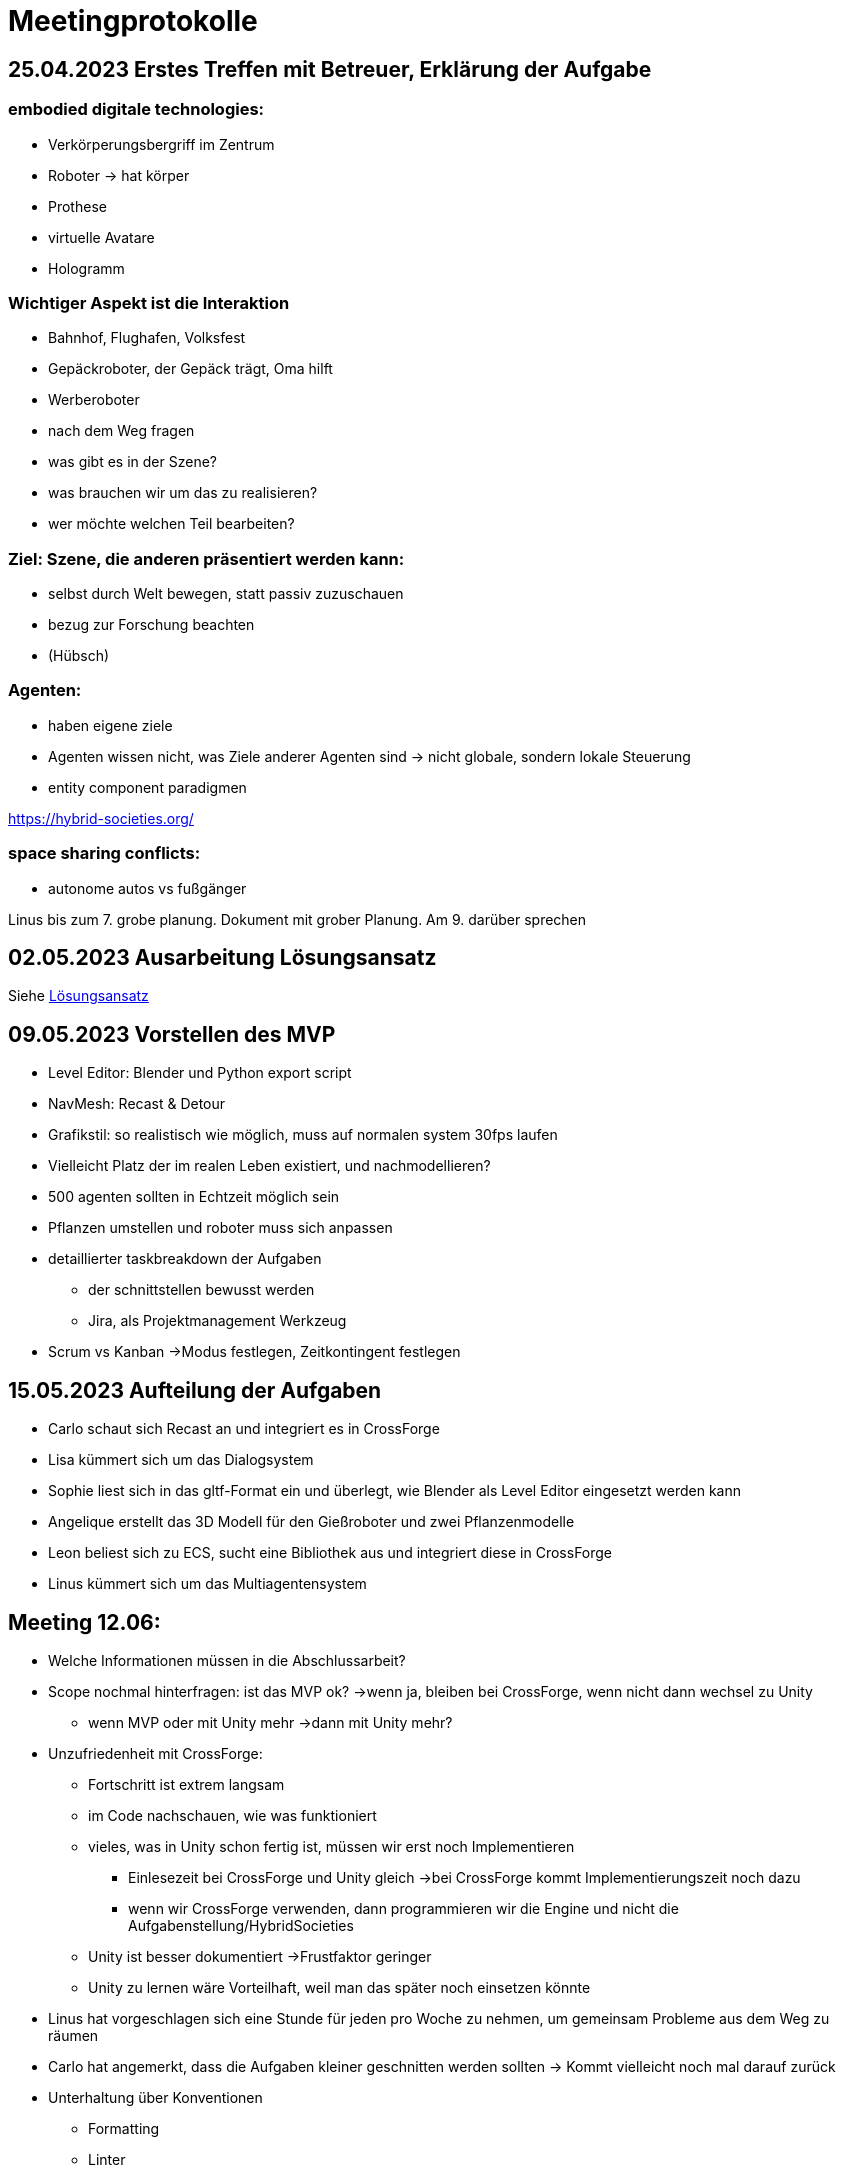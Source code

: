 = Meetingprotokolle

== 25.04.2023 Erstes Treffen mit Betreuer, Erklärung der Aufgabe
=== embodied digitale technologies:
- Verkörperungsbergriff im Zentrum
- Roboter -> hat körper
- Prothese
- virtuelle Avatare
- Hologramm

=== Wichtiger Aspekt ist die Interaktion
- Bahnhof, Flughafen, Volksfest
- Gepäckroboter, der Gepäck trägt, Oma hilft
- Werberoboter
- nach dem Weg fragen
- was gibt es in der Szene?
- was brauchen wir um das zu realisieren?
- wer möchte welchen Teil bearbeiten?

=== Ziel: Szene, die anderen präsentiert werden kann:
- selbst durch Welt bewegen, statt passiv zuzuschauen
- bezug zur Forschung beachten
- (Hübsch)

=== Agenten:
- haben eigene ziele
- Agenten wissen nicht, was Ziele anderer Agenten sind -> nicht globale, sondern lokale Steuerung
- entity component paradigmen

https://hybrid-societies.org/

=== space sharing conflicts:
- autonome autos vs fußgänger

Linus bis zum 7. grobe planung. Dokument mit grober Planung. Am 9. darüber sprechen

== 02.05.2023 Ausarbeitung Lösungsansatz

Siehe xref:../01_aufgabenStellungUndLoesungsansatz/loesungsansatz.adoc[Lösungsansatz]

== 09.05.2023 Vorstellen des MVP

* Level Editor: Blender und Python export script
* NavMesh: Recast & Detour
* Grafikstil: so realistisch wie möglich, muss auf normalen system 30fps laufen
* Vielleicht Platz der im realen Leben existiert, und nachmodellieren?
* 500 agenten sollten in Echtzeit möglich sein
* Pflanzen umstellen und roboter muss sich anpassen
* detaillierter taskbreakdown der Aufgaben
** der schnittstellen bewusst werden
** Jira, als Projektmanagement Werkzeug
* Scrum vs Kanban ->Modus festlegen, Zeitkontingent festlegen

== 15.05.2023 Aufteilung der Aufgaben

- Carlo schaut sich Recast an und integriert es in CrossForge
- Lisa kümmert sich um das Dialogsystem
- Sophie liest sich in das gltf-Format ein und überlegt, wie Blender als Level Editor eingesetzt werden kann
- Angelique erstellt das 3D Modell für den Gießroboter und zwei Pflanzenmodelle
- Leon beliest sich zu ECS, sucht eine Bibliothek aus und integriert diese in CrossForge
- Linus kümmert sich um das Multiagentensystem

== Meeting 12.06:
* Welche Informationen müssen in die Abschlussarbeit?
* Scope nochmal hinterfragen: ist das MVP ok? ->wenn ja, bleiben bei CrossForge, wenn nicht dann wechsel zu Unity
** wenn MVP oder mit Unity mehr ->dann mit Unity mehr?
* Unzufriedenheit mit CrossForge:
** Fortschritt ist extrem langsam
** im Code nachschauen, wie was funktioniert
** vieles, was in Unity schon fertig ist, müssen wir erst noch Implementieren
*** Einlesezeit bei CrossForge und Unity gleich ->bei CrossForge kommt Implementierungszeit noch dazu
*** wenn wir CrossForge verwenden, dann programmieren wir die Engine und nicht die Aufgabenstellung/HybridSocieties
** Unity ist besser dokumentiert ->Frustfaktor geringer

** Unity zu lernen wäre Vorteilhaft, weil man das später noch einsetzen könnte

* Linus hat vorgeschlagen sich eine Stunde für jeden pro Woche zu nehmen, um gemeinsam Probleme aus dem Weg zu räumen
* Carlo hat angemerkt, dass die Aufgaben kleiner geschnitten werden sollten -> Kommt vielleicht noch mal darauf zurück

* Unterhaltung über Konventionen
** Formatting
** Linter

== Meeting 13.06 mit Betreuer

* Wie ist die Abschlussabriet aufgebaut? Welche Informationen müssen in die Abschlussarbeit?
** Antwort:
** Aufbau: Motivation,
** 10 Seiten pro Person
** Qualtität besser als Quantität
** Wer hat welchen Teil gemacht
** Seperates Kapitel, verbindung von den Themen
** Evaluation Kapitel
** Unterschied zu Abschlussarbeit: auf Theorie muss nicht stark eingegangen werden
** Was wollten wir machen wollten, wie hat es funktioniert

* Scope nochmal hinterfragen: ist das MVP ok? ->wenn ja, bleiben bei CrossForge, wenn nicht dann wechsel zu Unity
** Antwort:
** das höchste Ziel ist, dass wir etwas lernen
** MVP für Ende des SS23 Semesters
** nächstes Semester sollte für stabilität genutzt werden

* Linus springt nimmt sich Zeit für alle
** Antwort: guter Ansatz

* Muss die strikte Definition des Multi Agentenystems eingehalten werden?
** Antwort: Nein, diese strikte Paper Definition muss nicht eingehalten werden. Man muss sich das Leben nicht schwerer machen als nötig.
* 18. Juli 14:00 im BBB ist nächstes Treffen mit Betreuer